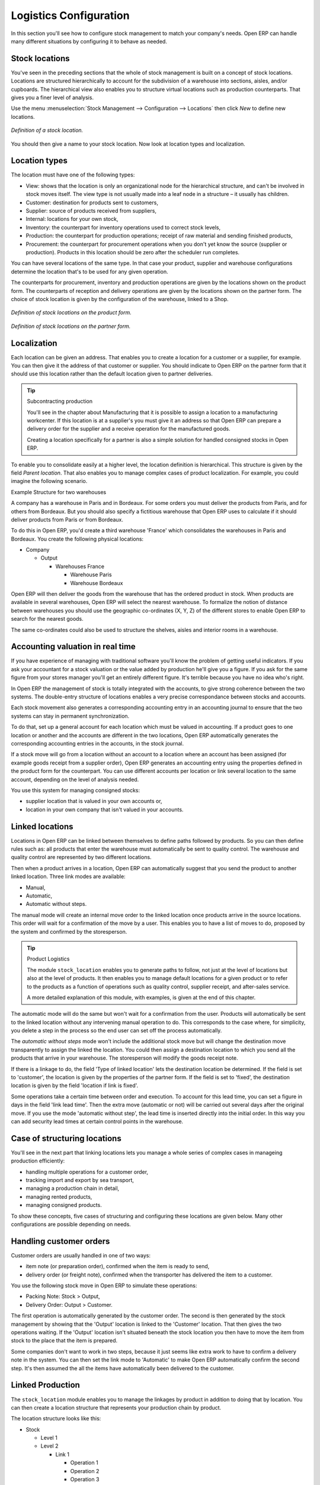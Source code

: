 
Logistics Configuration
=======================

In this section you'll see how to configure stock management to match your company's needs. Open ERP can handle many different situations by configuring it to behave as needed. 

.. index:: Location

Stock locations
---------------

You've seen in the preceding sections that the whole of stock management is built on a concept of stock locations. Locations are structured hierarchically to account for the subdivision of a warehouse into sections, aisles, and/or cupboards. The hierarchical view also enables you to structure virtual locations such as production counterparts. That gives you a finer level of analysis. 

Use the menu :menuselection:`Stock Management --> Configuration --> Locations` then click *New* to define new locations.

.. figure:: images/stock_location_form.png
   :align: center

   *Definition of a stock location.*

You should then give a name to your stock location. Now look at location types and localization.

Location types
--------------

The location must have one of the following types:

* View: shows that the location is only an organizational node for the hierarchical structure, and can't be involved in stock moves itself. The view type is not usually made into a leaf node in a structure – it usually has children.

* Customer: destination for products sent to customers,

* Supplier: source of products received from suppliers,

* Internal: locations for your own stock,

* Inventory: the counterpart for inventory operations used to correct stock levels,

* Production: the counterpart for production operations; receipt of raw material and sending finished products,

* Procurement: the counterpart for procurement operations when you don't yet know the source (supplier or production). Products in this location should be zero after the scheduler run completes.

You can have several locations of the same type. In that case your product, supplier and warehouse configurations determine the location that's to be used for any given operation.

The counterparts for procurement, inventory and production operations are given by the locations shown on the product form. The counterparts of reception and delivery operations are given by the locations shown on the partner form. The choice of stock location is given by the configuration of the warehouse, linked to a Shop.

.. figure:: images/stock_product_location_form.png
   :align: center

   *Definition of stock locations on the product form.*

.. figure:: images/stock_partner_location_form.png
   :align: center

   *Definition of stock locations on the partner form.*

Localization
------------

Each location can be given an address. That enables you to create a location for a customer or a supplier, for example. You can then give it the address of that customer or supplier. You should indicate to Open ERP on the partner form that it should use this location rather than the default location given to partner deliveries.

.. tip:: Subcontracting production

    You'll see in the chapter about Manufacturing that it is possible to assign a location to a manufacturing workcenter. 
    If this location is at a supplier's you must give it an address so that Open ERP can prepare a delivery order 
    for the supplier and a receive operation for the manufactured goods.

    Creating a location specifically for a partner is also a simple solution for handled consigned stocks in Open ERP.

.. note: Consigned Stock

    Consigned stock is stock that is owned by you (valued in your accounts) but is physically stocked by your supplier. 
    Or, conversely, it could be stock owned by your customer (not valued by you) but stocked in your company.

To enable you to consolidate easily at a higher level, the location definition is hierarchical. This structure is given by the field *Parent location*. That also enables you to manage complex cases of product localization. For example, you could imagine the following scenario.

Example Structure for two warehouses

A company has a warehouse in Paris and in Bordeaux. For some orders you must deliver the products from Paris, and for others from Bordeaux. But you should also specify a fictitious warehouse that Open ERP uses to calculate if it should deliver products from Paris or from Bordeaux.

To do this in Open ERP, you'd create a third warehouse 'France' which consolidates the warehouses in Paris and Bordeaux. You create the following physical locations:

* Company

  * Output
  
    * Warehouses France
    
      * Warehouse Paris
      
      * Warehouse Bordeaux

Open ERP will then deliver the goods from the warehouse that has the ordered product in stock. When products are available in several warehouses, Open ERP will select the nearest warehouse. To formalize the notion of distance between warehouses you should use the geographic co-ordinates (X, Y, Z) of the different stores to enable Open ERP to search for the nearest goods.

The same co-ordinates could also be used to structure the shelves, aisles and interior rooms in a warehouse.

Accounting valuation in real time
---------------------------------

If you have experience of managing with traditional software you'll know the problem of getting useful indicators. If you ask your accountant for a stock valuation or the value added by production he'll give you a figure. If you ask for the same figure from your stores manager you'll get an entirely different figure. It's terrible because you have no idea who's right.

In Open ERP the management of stock is totally integrated with the accounts, to give strong coherence between the two systems. The double-entry structure of locations enables a very precise correspondance between stocks and accounts.

Each stock movement also generates a corresponding accounting entry in an accounting journal to ensure that the two systems can stay in permanent synchronization.

To do that, set up a general account for each location which must be valued in accounting. If a product goes to one location or another and the accounts are different in the two locations, Open ERP automatically generates the corresponding accounting entries in the accounts, in the stock journal.

If a stock move will go from a location without an account to a location where an account has been assigned (for example goods receipt from a supplier order), Open ERP generates an accounting entry using the properties defined in the product form for the counterpart. You can use different accounts per location or link several location to the same account, depending on the level of analysis needed.

You use this system for managing consigned stocks:

* supplier location that is valued in your own accounts or,

* location in your own company that isn't valued in your accounts.

.. index:: Chained Location

Linked locations
----------------

Locations in Open ERP can be linked between themselves to define paths followed by products. So you can then define rules such as: all products that enter the warehouse must automatically be sent to quality control. The warehouse and quality control are represented by two different locations.

Then when a product arrives in a location, Open ERP can automatically suggest that you send the product to another linked location. Three link modes are available:

* Manual,

* Automatic,

* Automatic without steps.

The manual mode will create an internal move order to the linked location once products arrive in the source locations. This order will wait for a confirmation of the move by a user. This enables you to have a list of moves to do, proposed by the system and confirmed by the storesperson.

.. tip:: Product Logistics

    The module ``stock_location`` enables you to generate paths to follow, not just at the level of locations but also at the level of products. 
    It then enables you to manage default locations for a given product or to refer to the products as a function of 
    operations such as quality control, supplier receipt, and after-sales service.

    A more detailed explanation of this module, with examples, is given at the end of this chapter.

The automatic mode will do the same but won't wait for a confirmation from the user. Products will automatically be sent to the linked location without any intervening manual operation to do. This corresponds to the case where, for simplicity, you delete a step in the process so the end user can set off the process automatically.

The *automatic without steps* mode won't include the additional stock move but will change the destination move transparently to assign the linked the location. You could then assign a destination location to which you send all the products that arrive in your warehouse. The storesperson will modify the goods receipt note.

If there is a linkage to do, the field 'Type of linked location' lets the destination location be determined. If the field is set to 'customer', the location is given by the properties of the partner form. If the field is set to 'fixed', the destination location is given by the field 'location if link is fixed'.

Some operations take a certain time between order and execution. To account for this lead time, you can set a figure in days in the field 'link lead time'. Then the extra move (automatic or not) will be carried out several days after the original move. If you use the mode 'automatic without step', the lead time is inserted directly into the initial order. In this way you can add security lead times at certain control points in the warehouse.

Case of structuring locations
-----------------------------

You'll see in the next part that linking locations lets you manage a whole series of complex cases in manageing production efficiently:

* handling multiple operations for a customer order,

* tracking import and export by sea transport,

* managing a production chain in detail,

* managing rented products, 

* managing consigned products.

To show these concepts, five cases of structuring and configuring these locations are given below. Many other configurations are possible depending on needs.

Handling customer orders
------------------------

Customer orders are usually handled in one of two ways:

* item note (or preparation order), confirmed when the item is ready to send,

* delivery order (or freight note), confirmed when the transporter has delivered the item to a customer.

You use the following stock move in Open ERP to simulate these operations:

* Packing Note: Stock > Output,

* Delivery Order: Output > Customer.

The first operation is automatically generated by the customer order. The second is then generated by the stock management by showing that the 'Output' location is linked to the 'Customer' location. That then gives the two operations waiting. If the 'Output' location isn't situated beneath the stock location you then have to move the item from stock to the place that the item is prepared.

Some companies don't want to work in two steps, because it just seems like extra work to have to confirm a delivery note in the system. You can then set the link mode to 'Automatic' to make Open ERP automatically confirm the second step. It's then assumed the all the items have automatically been delivered to the customer.

Linked Production
-----------------

The ``stock_location`` module enables you to manage the linkages by product in addition to doing that by location. You can then create a location structure that represents your production chain by product.

The location structure looks like this:

* Stock

  * Level 1

  * Level 2

    * Link 1

      * Operation 1

      * Operation 2

      * Operation 3

      * Operation 4

You can then set the locations a product or a routing must go through on the relevant form. All products that enter the production chain will automatically follow the predetermined path.

.. figure:: images/stock_product_path.png
   :align: center

   *Logistics for a given product.*

To improve your logistics, you'll see further on in this chapter how you can put minimum stock rules onto different locations to guarantee security stocks for assembly operators. Reports on the state of stocks in different locations will rapidly show you the bottlenecks in your production chain.


.. Copyright © Open Object Press. All rights reserved.

.. You may take electronic copy of this publication and distribute it if you don't
.. change the content. You can also print a copy to be read by yourself only.

.. We have contracts with different publishers in different countries to sell and
.. distribute paper or electronic based versions of this book (translated or not)
.. in bookstores. This helps to distribute and promote the Open ERP product. It
.. also helps us to create incentives to pay contributors and authors using author
.. rights of these sales.

.. Due to this, grants to translate, modify or sell this book are strictly
.. forbidden, unless Tiny SPRL (representing Open Object Presses) gives you a
.. written authorisation for this.

.. Many of the designations used by manufacturers and suppliers to distinguish their
.. products are claimed as trademarks. Where those designations appear in this book,
.. and Open ERP Press was aware of a trademark claim, the designations have been
.. printed in initial capitals.

.. While every precaution has been taken in the preparation of this book, the publisher
.. and the authors assume no responsibility for errors or omissions, or for damages
.. resulting from the use of the information contained herein.

.. Published by Open ERP Press, Grand Rosière, Belgium

